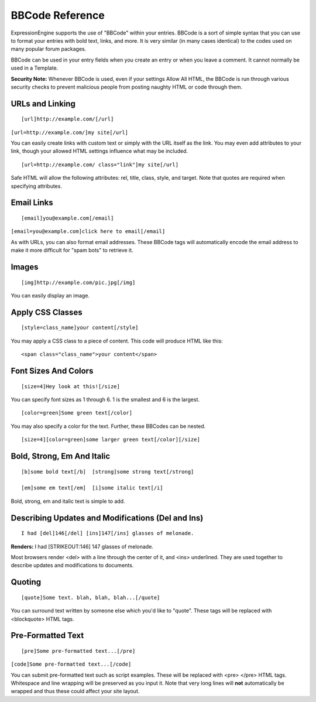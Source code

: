 BBCode Reference
================

ExpressionEngine supports the use of "BBCode" within your entries.
BBCode is a sort of simple syntax that you can use to format your
entries with bold text, links, and more. It is very similar (in many
cases identical) to the codes used on many popular forum packages.

BBCode can be used in your entry fields when you create an entry or when
you leave a comment. It cannot normally be used in a Template.

**Security Note:** Whenever BBCode is used, even if your settings Allow
All HTML, the BBCode is run through various security checks to prevent
malicious people from posting naughty HTML or code through them.

URLs and Linking
----------------

::

	[url]http://example.com/[/url]

``[url=http://example.com/]my site[/url]``

You can easily create links with custom text or simply with the URL
itself as the link.  You may even add attributes to your link, though 
your allowed HTML settings influence what may be included.

::

  [url=http://example.com/ class="link"]my site[/url]

Safe HTML will allow the following attributes: rel, title, class, style, 
and target.  Note that quotes are required when specifying attributes.  

Email Links
-----------

::

	[email]you@example.com[/email]

``[email=you@example.com]click here to email[/email]``

As with URLs, you can also format email addresses. These BBCode tags
will automatically encode the email address to make it more difficult
for "spam bots" to retrieve it.

Images
------

::

	[img]http://example.com/pic.jpg[/img]

You can easily display an image.

Apply CSS Classes
-----------------

::

	[style=class_name]your content[/style]

You may apply a CSS class to a piece of content. This code will produce
HTML like this: 

::

    <span class="class_name">your content</span>

Font Sizes And Colors
---------------------

::

	[size=4]Hey look at this![/size]

You can specify font sizes as 1 through 6. 1 is the smallest and 6 is
the largest. 

::

	[color=green]Some green text[/color]

You may also specify a color for the text. Further, these BBCodes can be
nested. 

::

	[size=4][color=green]some larger green text[/color][/size]

Bold, Strong, Em And Italic
---------------------------

::

    [b]some bold text[/b]  [strong]some strong text[/strong]

    [em]some em text[/em]  [i]some italic text[/i]

Bold, strong, em and italic text is simple to add.

Describing Updates and Modifications (Del and Ins)
--------------------------------------------------

::

	I had [del]146[/del] [ins]147[/ins] glasses of melonade.

**Renders:** I had [STRIKEOUT:146] 147 glasses of melonade.

Most browsers render <del> with a line through the center of it, and
<ins> underlined. They are used together to describe updates and
modifications to documents.

Quoting
-------

::

	[quote]Some text. blah, blah, blah...[/quote]

You can surround text written by someone else which you'd like to
"quote". These tags will be replaced with <blockquote> HTML tags.

Pre-Formatted Text
------------------

::

	[pre]Some pre-formatted text...[/pre]

``[code]Some pre-formatted text...[/code]``

You can submit pre-formatted text such as script examples. These will be
replaced with <pre> </pre> HTML tags. Whitespace and line wrapping will
be preserved as you input it. Note that very long lines will **not**
automatically be wrapped and thus these could affect your site layout.
